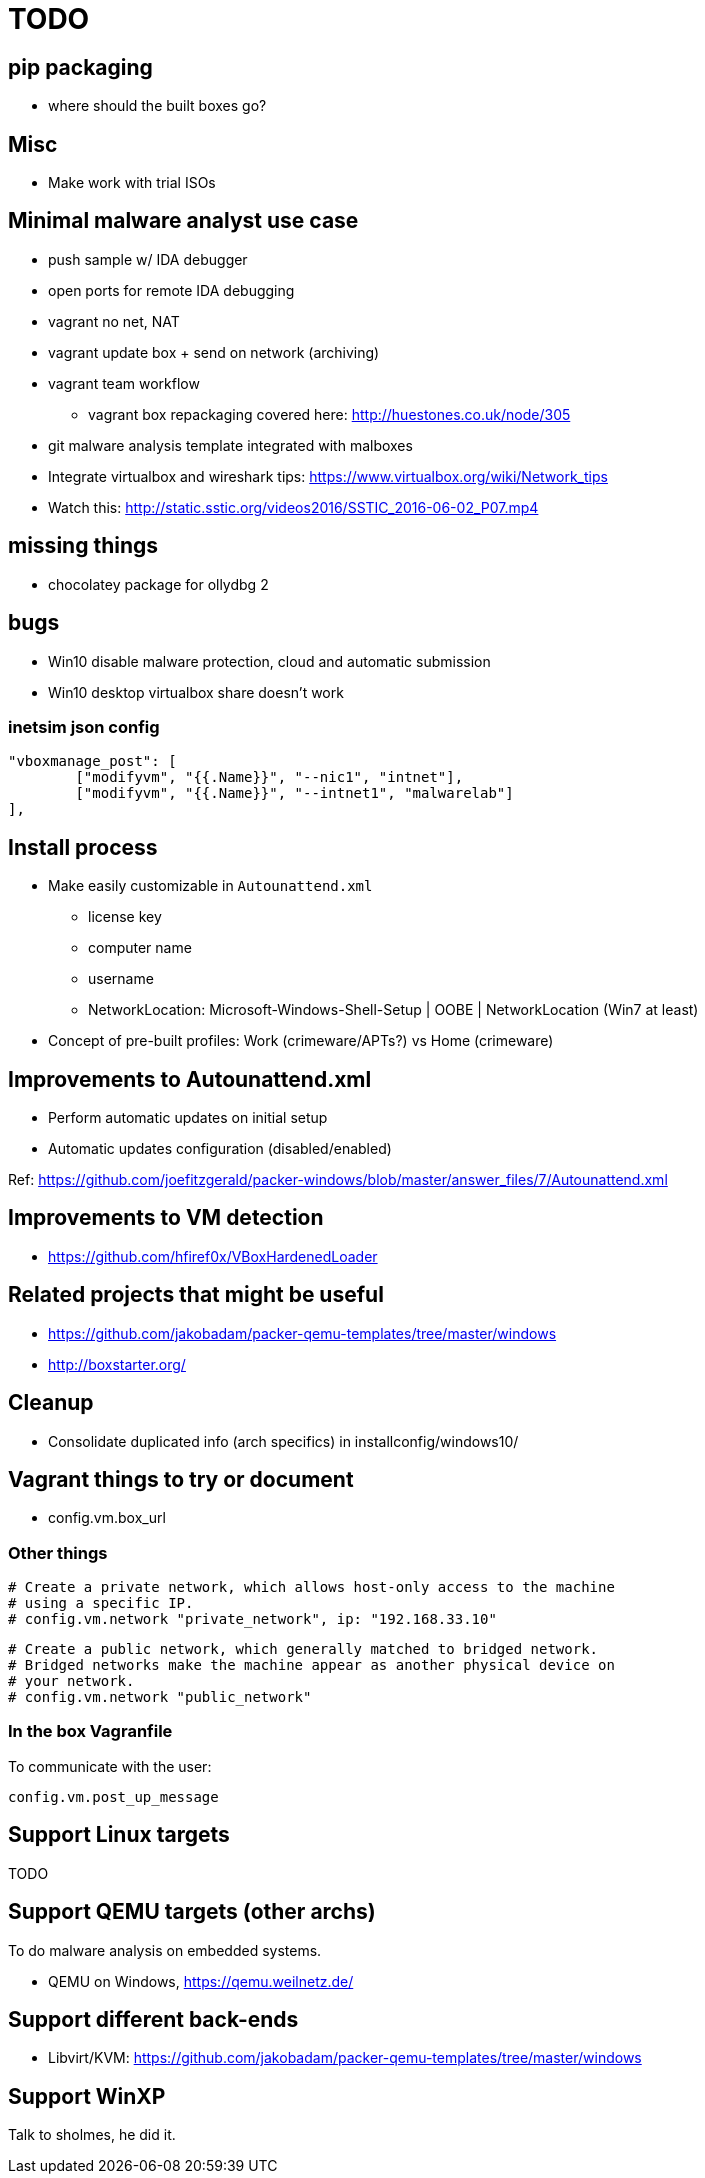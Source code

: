 = TODO

== pip packaging

* where should the built boxes go?

== Misc

* Make work with trial ISOs

== Minimal malware analyst use case

* push sample w/ IDA debugger
* open ports for remote IDA debugging
* vagrant no net, NAT
* vagrant update box + send on network (archiving)
* vagrant team workflow
** vagrant box repackaging covered here: http://huestones.co.uk/node/305
* git malware analysis template integrated with malboxes
* Integrate virtualbox and wireshark tips: https://www.virtualbox.org/wiki/Network_tips

* Watch this: http://static.sstic.org/videos2016/SSTIC_2016-06-02_P07.mp4

== missing things

* chocolatey package for ollydbg 2

== bugs

* Win10 disable malware protection, cloud and automatic submission
* Win10 desktop virtualbox share doesn't work

=== inetsim json config

		"vboxmanage_post": [
			["modifyvm", "{{.Name}}", "--nic1", "intnet"],
			["modifyvm", "{{.Name}}", "--intnet1", "malwarelab"]
		],

== Install process

* Make easily customizable in `Autounattend.xml`
** license key
** computer name
** username
** NetworkLocation: Microsoft-Windows-Shell-Setup | OOBE | NetworkLocation (Win7 at least)

* Concept of pre-built profiles: Work (crimeware/APTs?) vs Home (crimeware)

== Improvements to Autounattend.xml

* Perform automatic updates on initial setup
* Automatic updates configuration (disabled/enabled)

Ref:
https://github.com/joefitzgerald/packer-windows/blob/master/answer_files/7/Autounattend.xml

== Improvements to VM detection

* https://github.com/hfiref0x/VBoxHardenedLoader

== Related projects that might be useful

* https://github.com/jakobadam/packer-qemu-templates/tree/master/windows
* http://boxstarter.org/

== Cleanup

* Consolidate duplicated info (arch specifics) in installconfig/windows10/

== Vagrant things to try or document

* config.vm.box_url

=== Other things

  # Create a private network, which allows host-only access to the machine
  # using a specific IP.
  # config.vm.network "private_network", ip: "192.168.33.10"

  # Create a public network, which generally matched to bridged network.
  # Bridged networks make the machine appear as another physical device on
  # your network.
  # config.vm.network "public_network"

=== In the box Vagranfile

To communicate with the user:

    config.vm.post_up_message

== Support Linux targets

TODO

== Support QEMU targets (other archs)

To do malware analysis on embedded systems.

* QEMU on Windows, https://qemu.weilnetz.de/

== Support different back-ends

* Libvirt/KVM: https://github.com/jakobadam/packer-qemu-templates/tree/master/windows

== Support WinXP

Talk to sholmes, he did it.

